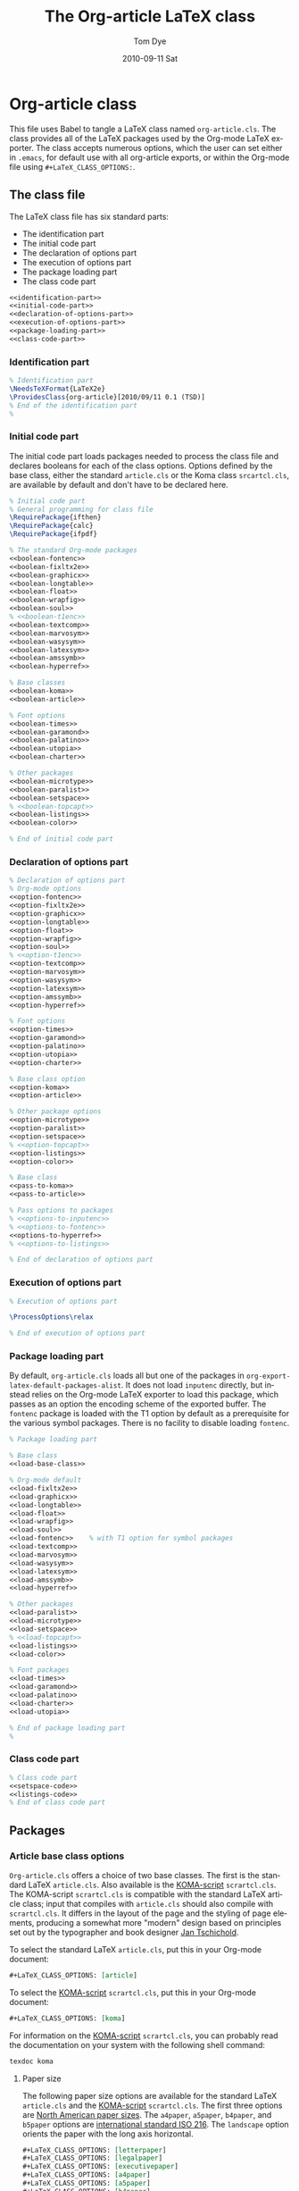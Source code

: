#+TITLE:     The Org-article LaTeX class
#+AUTHOR:    Tom Dye
#+EMAIL:     tsd at tsdye dot com
#+DATE:      2010-09-11 Sat
#+DESCRIPTION: 
#+KEYWORDS: 
#+LANGUAGE:  en
#+OPTIONS:   H:3 num:t toc:t \n:nil @:t ::t |:t ^:nil -:t f:t *:t <:t
#+OPTIONS:   TeX:t LaTeX:t skip:nil d:nil todo:t pri:nil tags:not-in-toc
#+INFOJS_OPT: view:nil toc:nil ltoc:t mouse:underline buttons:0 path:http://orgmode.org/org-info.js
#+EXPORT_SELECT_TAGS: export
#+EXPORT_EXCLUDE_TAGS: noexport
#+LINK_UP:   
#+LINK_HOME: 
#+XSLT: 
#+BABEL: :exports code
#+LaTeX_CLASS: org-article-subsubsection
#+LaTeX_CLASS_OPTIONS: [koma,a5paper,landscape,utopia,10pt,listings,color,microtype,paralist]

* Org-article class
  :PROPERTIES:
  :VISIBILITY: children
  :END:
This file uses Babel to tangle a LaTeX class named =org-article.cls=.
The class provides all of the LaTeX packages used by the Org-mode
LaTeX exporter.  The class accepts numerous options, which the user
can set either in =.emacs=, for default use with all org-article
exports, or within the Org-mode file using =#+LaTeX_CLASS_OPTIONS:=.

** The class file
   :PROPERTIES:
   :VISIBILITY: folded
   :END:
The LaTeX class file has six standard parts:

   - The identification part
   - The initial code part
   - The declaration of options part
   - The execution of options part
   - The package loading part
   - The class code part

#+source: org-article
#+begin_src latex :tangle org-article.cls :noweb yes :exports code
  <<identification-part>>
  <<initial-code-part>>
  <<declaration-of-options-part>>
  <<execution-of-options-part>>
  <<package-loading-part>>
  <<class-code-part>>
#+end_src

*** Identification part

#+source: identification-part
#+begin_src latex :exports code
  % Identification part
  \NeedsTeXFormat{LaTeX2e}
  \ProvidesClass{org-article}[2010/09/11 0.1 (TSD)]
  % End of the identification part
  %
#+end_src

*** Initial code part
The initial code part loads packages needed to process the class file
and declares booleans for each of the class options.  Options defined
by the base class, either the standard =article.cls= or the Koma class
=srcartcl.cls=, are available by default and don't have to be declared
here.

#+source: initial-code-part
#+begin_src latex :noweb yes :exports code
  % Initial code part
  % General programming for class file
  \RequirePackage{ifthen}
  \RequirePackage{calc}
  \RequirePackage{ifpdf}
  
  % The standard Org-mode packages
  <<boolean-fontenc>>
  <<boolean-fixltx2e>>
  <<boolean-graphicx>>
  <<boolean-longtable>>
  <<boolean-float>>
  <<boolean-wrapfig>>
  <<boolean-soul>>
  % <<boolean-t1enc>>
  <<boolean-textcomp>>
  <<boolean-marvosym>>
  <<boolean-wasysym>>
  <<boolean-latexsym>>
  <<boolean-amssymb>>
  <<boolean-hyperref>>
  
  % Base classes
  <<boolean-koma>>
  <<boolean-article>>  

  % Font options
  <<boolean-times>>
  <<boolean-garamond>>
  <<boolean-palatino>>
  <<boolean-utopia>>
  <<boolean-charter>>
  
  % Other packages
  <<boolean-microtype>>
  <<boolean-paralist>>
  <<boolean-setspace>>
  % <<boolean-topcapt>>
  <<boolean-listings>>
  <<boolean-color>>
  
  % End of initial code part
#+end_src

*** Declaration of options part
#+source: declaration-of-options-part
#+begin_src latex :noweb yes :exports code
  % Declaration of options part
  % Org-mode options
  <<option-fontenc>>
  <<option-fixltx2e>>
  <<option-graphicx>>
  <<option-longtable>>
  <<option-float>>
  <<option-wrapfig>>
  <<option-soul>>
  % <<option-t1enc>>
  <<option-textcomp>>
  <<option-marvosym>>
  <<option-wasysym>>
  <<option-latexsym>>
  <<option-amssymb>>
  <<option-hyperref>>
  
  % Font options
  <<option-times>>
  <<option-garamond>>
  <<option-palatino>>
  <<option-utopia>>
  <<option-charter>>
  
  % Base class option
  <<option-koma>>
  <<option-article>>
  
  % Other package options
  <<option-microtype>>
  <<option-paralist>>
  <<option-setspace>>
  % <<option-topcapt>>
  <<option-listings>>  
  <<option-color>>
  
  % Base class
  <<pass-to-koma>>
  <<pass-to-article>>  

  % Pass options to packages
  % <<options-to-inputenc>>
  % <<options-to-fontenc>>
  <<options-to-hyperref>>
  % <<options-to-listings>>
  
  % End of declaration of options part
#+end_src

*** Execution of options part
#+source: execution-of-options-part
#+begin_src latex :exports code
  % Execution of options part
  
  \ProcessOptions\relax
  
  % End of execution of options part
#+end_src

*** Package loading part
# <<package-loading-part>>

By default, =org-article.cls= loads all but one of the packages in
=org-export-latex-default-packages-alist=.  It does not load
=inputenc= directly, but instead relies on the Org-mode LaTeX exporter
to load this package, which passes as an option the encoding scheme of the
exported buffer.  The =fontenc= package is loaded with the T1 option
by default as a prerequisite for the various symbol packages.  There
is no facility to disable loading =fontenc=.

#+source: package-loading-part
#+begin_src latex :noweb yes :exports code
  % Package loading part
  
  % Base class
  <<load-base-class>>
  
  % Org-mode default
  <<load-fixltx2e>>    
  <<load-graphicx>>   
  <<load-longtable>>    
  <<load-float>>  
  <<load-wrapfig>>  
  <<load-soul>>  
  <<load-fontenc>>    % with T1 option for symbol packages
  <<load-textcomp>>  
  <<load-marvosym>>  
  <<load-wasysym>>  
  <<load-latexsym>>  
  <<load-amssymb>>  
  <<load-hyperref>>  
  
  % Other packages
  <<load-paralist>>  
  <<load-microtype>>
  <<load-setspace>>
  % <<load-topcapt>>
  <<load-listings>>
  <<load-color>>
   
  % Font packages 
  <<load-times>>
  <<load-garamond>>
  <<load-palatino>>  
  <<load-charter>>  
  <<load-utopia>>  
  
  % End of package loading part
  %
#+end_src

*** Class code part
# <<class-code-part>>

#+source: class-code-part
#+begin_src latex :exports code :noweb yes
  % Class code part
  <<setspace-code>>
  <<listings-code>>
  % End of class code part  
#+end_src

** Packages
   :PROPERTIES:
   :VISIBILITY: folded
   :END:

*** Article base class options

=Org-article.cls= offers a choice of two base classes.  The first is the
standard LaTeX =article.cls=.  Also available is the [[http://www.ctan.org/tex-archive/macros/latex/contrib/koma-script/][KOMA-script]] 
=scrartcl.cls=.  The KOMA-script =scrartcl.cls= is compatible with the
standard LaTeX article class; input that compiles with =article.cls=
should also compile with =scrartcl.cls=.  It differs in the layout of
the page and the styling of page elements, producing a somewhat more
"modern" design based on principles set out by the typographer and
book designer [[http://en.wikipedia.org/wiki/Jan_Tschichold][Jan Tschichold]].  

To select the standard LaTeX =article.cls=, put this in your Org-mode
document:

#+source: org-buffer-article
#+begin_src org :exports code
  #+LaTeX_CLASS_OPTIONS: [article]
#+end_src

To select the [[http://www.ctan.org/tex-archive/macros/latex/contrib/koma-script/][KOMA-script]] =scrartcl.cls=, put this in your Org-mode document:

#+source: org-buffer-koma
#+begin_src org :exports code
  #+LaTeX_CLASS_OPTIONS: [koma]
#+end_src
 

For information on the [[http://www.ctan.org/tex-archive/macros/latex/contrib/koma-script/][KOMA-script]] =scrartcl.cls=, you can probably read the
documentation on your system with the following shell command:

#+source: read-koma
#+begin_src sh
  texdoc koma
#+end_src

#+source: boolean-koma
#+begin_src latex :exports none
  \newboolean{koma}
#+end_src

#+source: boolean-article
#+begin_src latex :exports none
  \newboolean{article}
#+end_src

#+source: option-koma
#+begin_src latex :exports none
  \DeclareOption{koma}{\setboolean{koma}{true}}
#+end_src

#+source: option-article
#+begin_src latex :exports none
  \DeclareOption{article}{\setboolean{article}{true}}
#+end_src

#+source: pass-to-koma
#+begin_src latex :exports none
  \DeclareOption*{\PassOptionsToClass{\CurrentOption}{scrartcl}}
#+end_src

#+source: pass-to-article
#+begin_src latex :exports none
  \DeclareOption*{\PassOptionsToClass{\CurrentOption}{article}}
#+end_src

#+source: load-base-class
#+begin_src latex :exports none
  \ifthenelse{\boolean{koma}}
  {%
    \LoadClass{scrartcl}%
  }%
  {%
  \LoadClass{article}%
  }  
#+end_src

**** Paper size

The following paper size options are available for the standard LaTeX
=article.cls= and the [[http://www.ctan.org/tex-archive/macros/latex/contrib/koma-script/][KOMA-script]] =scrartcl.cls=.  The first three
options are [[http://en.wikipedia.org/wiki/Paper_size#North_American_paper_sizes][North American paper sizes]].  The =a4paper=, =a5paper=, =b4paper=,
and =b5paper= options are [[http://en.wikipedia.org/wiki/Paper_size#The_international_standard:_ISO_216][international standard ISO 216]].  The
=landscape= option orients the paper with the long axis horizontal. 

#+source: paper-sizes
#+begin_src org :exports code
  #+LaTeX_CLASS_OPTIONS: [letterpaper]
  #+LaTeX_CLASS_OPTIONS: [legalpaper]
  #+LaTeX_CLASS_OPTIONS: [executivepaper]
  #+LaTeX_CLASS_OPTIONS: [a4paper]
  #+LaTeX_CLASS_OPTIONS: [a5paper]
  #+LaTeX_CLASS_OPTIONS: [b4paper]
  #+LaTeX_CLASS_OPTIONS: [b5paper]
  #+LaTeX_CLASS_OPTIONS: [landscape]
#+end_src

The [[http://www.ctan.org/tex-archive/macros/latex/contrib/koma-script/][KOMA-script]] =scrartcl.cls= has options for a fuller range of the
[[http://en.wikipedia.org/wiki/Paper_size#The_international_standard:_ISO_216][international standard ISO 216]] paper sizes, in addition to the
=a4paper=, =a5paper=, =b4paper=, and =b5paper= sizes offered by the
standard LaTeX =article.cls=.  In the example below, X is
replaced by an integer [0, 1, ... 10].
 
#+source: koma-paper-sizes
#+begin_src org :exports code
  #+LaTeX_CLASS_OPTIONS: [aXpaper]
  #+LaTeX_CLASS_OPTIONS: [bXpaper]
  #+LaTeX_CLASS_OPTIONS: [cXpaper]
  #+LaTeX_CLASS_OPTIONS: [dXpaper]  
#+end_src

**** Font size

There are three base font size options available for the standard
LaTeX =article.cls= and the [[http://www.ctan.org/tex-archive/macros/latex/contrib/koma-script/][KOMA-script]] =scrartcl.cls=.  This option
sets the size of the main text in the body of the document.  Other
fonts used in the document design, such as headers, footers, heads,
sub-heads, etc., will be scaled accordingly.

#+source: font-sizes
#+begin_src org :exports code
  ,#+LaTeX_CLASS_OPTIONS: [10pt]
  ,#+LaTeX_CLASS_OPTIONS: [11pt]
  ,#+LaTeX_CLASS_OPTIONS: [12pt]
#+end_src

**** Equations

The standard LaTeX =article.cls= and the [[http://www.ctan.org/tex-archive/macros/latex/contrib/koma-script/][KOMA-script]] =scrartcl.cls=
both recognize two options that control formatting of equations.  The
option =leqno= will number equations on the left, rather than the
right, which is the default.  The option =fleqn= displays equations
flush left, rather than centered, which is the default

#+source: equations
#+begin_src org :exports code
  ,#+LaTeX_CLASS_OPTIONS: [leqno]
  ,#+LaTeX_CLASS_OPTIONS: [fleqn]
#+end_src

**** Table captions

The standard LaTeX =article.cls= formats captions to appear below the
captioned item.  However, many document styles require table captions
above the table.  Users of =article.cls= typically use a package,
[[http://tug.ctan.org/cgi-bin/ctanPackageInformation.py?id%3Dtopcapt][=topcapt.sty=]], and place the command =\topcaption{}= above the
captioned item.  With the Org-mode LaTeX exporter, this requires
changes to the exported LaTeX code.  The [[http://www.ctan.org/tex-archive/macros/latex/contrib/koma-script/][KOMA-script]] =scrartcl.cls=
provides an option that gets rid of the need for =topcapt.sty=, but
the code produced by the LaTeX exporter must still be changed to
place the caption above the table within the =table= environment:

#+source: koma-caption
#+begin_src org :exports code
  ,#+LaTeX_CLASS_OPTIONS: [captions=tableheading]
#+end_src

*** Org-mode default packages

**** Inputenc                                                      :noexport:

The input encoding of the document is specified by the =inputenc= package.  It
takes one of the following options:

#+source: inputenc-options
#+begin_src org :exports code
  ,#+LaTeX_CLASS_OPTIONS: [ascii]
  ,#+LaTeX_CLASS_OPTIONS: [latin1] 
  ,#+LaTeX_CLASS_OPTIONS: [latin2]
  ,#+LaTeX_CLASS_OPTIONS: [latin3] 
  ,#+LaTeX_CLASS_OPTIONS: [latin4] 
  ,#+LaTeX_CLASS_OPTIONS: [latin5]
  ,#+LaTeX_CLASS_OPTIONS: [latin9] 
  ,#+LaTeX_CLASS_OPTIONS: [latin10]
  ,#+LaTeX_CLASS_OPTIONS: [decmulti]
  ,#+LaTeX_CLASS_OPTIONS: [cp850]
  ,#+LaTeX_CLASS_OPTIONS: [cp852]
  ,#+LaTeX_CLASS_OPTIONS: [cp858]
  ,#+LaTeX_CLASS_OPTIONS: [cp437]
  ,#+LaTeX_CLASS_OPTIONS: [cp437de]
  ,#+LaTeX_CLASS_OPTIONS: [cp865]
  ,#+LaTeX_CLASS_OPTIONS: [applemac]
  ,#+LaTeX_CLASS_OPTIONS: [macce] 
  ,#+LaTeX_CLASS_OPTIONS: [next]
  ,#+LaTeX_CLASS_OPTIONS: [cp1250]
  ,#+LaTeX_CLASS_OPTIONS: [cp1252]
  ,#+LaTeX_CLASS_OPTIONS: [cp1257]
  ,#+LaTeX_CLASS_OPTIONS: [ansinew]
  ,#+LaTeX_CLASS_OPTIONS: [utf8]
#+end_src

The package documentation describes each of these options.  You can
probably read the documentation for =inputenc= with the following shell
command:
#+source: read-inputenc
#+begin_src sh :exports code
  texdoc inputenc
#+end_src

This is a standard Org-mode package that is loaded by default.  An
option is provided to not load it.

#+source: org-buffer-inputenc
#+begin_src org :exports code
  #+LaTeX_CLASS_OPTIONS: [noinputenc]
#+end_src
 

#+source: boolean-inputenc
#+begin_src latex :exports none
  \newboolean{noinputenc}  
#+end_src

#+source: option-inputenc
#+begin_src latex :exports none
  \DeclareOption{noinputenc}{\setboolean{noinputenc}{true}}  
#+end_src

#+source: load-inputenc
#+begin_src latex :exports none
  \ifthenelse{\boolean{noinputenc}}
  {}
  {\RequirePackage{inputenc}}
#+end_src

#+source: options-to-inputenc
#+begin_src latex :exports none
  \DeclareOption*{%
    \PassOptionsToPackage{\CurrentOption}{inputenc}
  }
#+end_src

**** Inputenc
The input encoding of the document is specified by the =inputenc=
package.  Org-mode provides a nifty method for sending options to this
package, so it is not loaded directly by =org-article.cls=.  See
[[export-setup][Org-mode LaTeX export setup]].

**** Fontenc

The =fontenc= package specifies the encoding to use with a font.  The
history of font encodings in LaTeX is a long one; suffice it to say
that the most common option is =T1=, also known as the Cork encoding
because it was formulated at a EuroTeX conference in Ireland's County
Cork.  The =fontenc= package pretends that it was never loaded so that
it can be called several times with different options to load fonts
that have various encodings.

You can probably read the documentation for =fontenc= on your system
with the following shell command:

#+source: read-fontenc
#+begin_src sh :exports code
  texdoc fontenc
#+end_src

This is a standard Org-mode package that is loaded by default.  An
option is provided to not load it.

#+source: org-buffer-fontenc
#+begin_src org :exports code
  #+LaTeX_CLASS_OPTIONS: [nofontenc]
#+end_src
 
Note that several of the font packages load =fontenc= themselves.
These include [[garamond-font][Garamond]], [[palatino-font][Palatino]], [[charter-font][Charter]], and [[utopia-font][Utopia]].

#+source: boolean-fontenc
#+begin_src latex :exports none
\newboolean{nofontenc}  
#+end_src

#+source: option-fontenc
#+begin_src latex :exports none
  \DeclareOption{nofontenc}{\setboolean{nofontenc}{true}}
#+end_src

#+source: load-fontenc
#+begin_src latex :exports none
  \ifthenelse{\boolean{nofontenc}}
  {}
  {\RequirePackage[T1]{fontenc}}
#+end_src

#+source: options-to-fontenc
#+begin_src latex :exports none
  \DeclareOption*{%
    \PassOptionsToPackage{\CurrentOption}{fontenc}
  }
#+end_src

**** Fixltx2e
The =fixltx2e= package applies fixes to LaTeX2e that would break older
documents, so have not been applied to the LaTeX2e kernel.  The
package doesn't take any options.

You can probably read about =fixltx2e= on your system by issuing the
following shell command:

#+source: read-fixltx2e
#+begin_src sh
  texdoc fixltx2e
#+end_src
 

This is a standard Org-mode package that is loaded by default.  An
option is provided to not load it.

#+source: org-buffer-fixltx2e
#+begin_src org :exports code
  #+LaTeX_CLASS_OPTIONS: [nofixltx2e]
#+end_src
 

#+source: boolean-fixltx2e
#+begin_src latex :exports none
  \newboolean{nofixltx2e}
#+end_src

#+source: option-fixltx2e
#+begin_src latex :exports none
  \DeclareOption{nofixltx2e}{\setboolean{nofixltx2e}{true}}
#+end_src

#+source: load-fixltx2e
#+begin_src latex :exports none
  \ifthenelse{\boolean{nofixltx2e}}
  {}
  {\RequirePackage{fixltx2e}}
#+end_src

**** Graphicx
The =graphicx= package is typically configured with *.def files
because the facilities it specifies are provided by a graphics driver,
rather than by LaTeX.  For this reason, it is typically loaded without
options. 

You should be able to read about =graphicx=, along with its companion
packages =color= and =graphics= by issuing the following shell
command:

#+source: read-graphicx
#+begin_src sh :exports code
  texdoc graphicx
#+end_src


This is a standard Org-mode package that is loaded by default.  An
option is provided to not load it.

#+source: org-buffer-graphicx
#+begin_src org :exports code
  #+LaTeX_CLASS_OPTIONS: [nographicx]
#+end_src
 

#+source: boolean-graphicx
#+begin_src latex :exports none
  \newboolean{nographicx}
#+end_src

#+source: option-graphicx
#+begin_src latex :exports none
  \DeclareOption{nographicx}{\setboolean{nographicx}{true}}
#+end_src

#+source: load-graphicx
#+begin_src latex :exports none
  \ifthenelse{\boolean{nographicx}}
  {}
  {\RequirePackage{graphicx}}
#+end_src

**** Longtable
The =longtable= package defines a new LaTeX environment that can be
used in place of the =tabular= environment and can be broken by the
TeX page-breaking algorithm.  It is used, as the name implies, by long
tables that typically won't fit onto a single page.  The package is
loaded without option.

You should be able to read the =longtable= documentation on your
system by issuing the following shell command:

#+source: read-longtable
#+begin_src sh :exports code
  texdoc longtable
#+end_src


This is a standard Org-mode package that is loaded by default.  An
option is provided to not load it.

#+source: org-buffer-longtable
#+begin_src org :exports code
  #+LaTeX_CLASS_OPTIONS: [nolongtable]
#+end_src
 

#+source: boolean-longtable
#+begin_src latex :exports none
  \newboolean{nolongtable}
#+end_src

#+source: option-longtable
#+begin_src latex :exports none
  \DeclareOption{nolongtable}{\setboolean{nolongtable}{true}}
#+end_src

#+source: load-longtable
#+begin_src latex :exports none
  \ifthenelse{\boolean{nolongtable}}
  {}
  {\RequirePackage{longtable}}
#+end_src

**** Float
Tables and figures in LaTeX are treated as floating objects.
Internally, they are treated as a single (large) glyph, which makes
them difficult to place on a page of otherwise small glyphs.
Consequently, they are allowed to "float" until a suitable location is
found.  The =float= package provides facilities to define new floating
environments, to restyle the existing float environments, and
additionally defines a placement parameter, =[H]=, that keeps a float
from floating.  The package is loaded without options.

You can probably read about the =float= package on your system by
issuing the following shell command:

#+source: read-float
#+begin_src latex
  texdoc float
#+end_src


This is a standard Org-mode package that is loaded by default.  An
option is provided to not load it.

#+source: org-buffer-float
#+begin_src org :exports code
  #+LaTeX_CLASS_OPTIONS: [nofloat]
#+end_src
 

#+source: boolean-float
#+begin_src latex :exports none
  \newboolean{nofloat}
#+end_src

#+source: option-float
#+begin_src latex :exports none
  \DeclareOption{nofloat}{\setboolean{nofloat}{true}}
#+end_src

#+source: load-float
#+begin_src latex :exports none
  \ifthenelse{\boolean{nofloat}}
  {}
  {\RequirePackage{float}}
#+end_src

**** Wrapfig
The =wrapfig= package defines two new environments to set a narrow
float at the edge of the text and wrap the text around it.  Because
"floats" in these new environments do not float it is sometimes the
case that they appear out of order, e.g. =Figure n= appears before
=Figure n-1=.  Caveat emptor.

The package is loaded without options.

The documentation for this package is included at the end of the package source.
You should be able to read it on your system by issuing the following
shell command:

#+source: read-wrapfig
#+begin_src sh :exports code
  texdoc wrapfig
#+end_src

This is a standard Org-mode package that is loaded by default.  An
option is provided to not load it.

#+source: org-buffer-wrapfig
#+begin_src org :exports code
  #+LaTeX_CLASS_OPTIONS: [nowrapfig]
#+end_src
 

#+source: boolean-wrapfig
#+begin_src latex :exports none
  \newboolean{nowrapfig}
#+end_src

#+source: option-wrapfig
#+begin_src latex :exports none
  \DeclareOption{nowrapfig}{\setboolean{nowrapfig}{true}}
#+end_src

#+source: load-wrapfig
#+begin_src latex :exports none
  \ifthenelse{\boolean{nowrapfig}}
  {}
  {\RequirePackage{wrapfig}}
#+end_src

**** Soul
The =soul= package is used primarily for underlining text.  It is
loaded without options.

You can probably read the =soul= documentation on your system by
issuing the following shell command:

#+source: read-soul
#+begin_src sh :exports code
  texdoc soul
#+end_src

This is a standard Org-mode package that is loaded by default.  An
option is provided to not load it.

#+source: org-buffer-soul
#+begin_src org :exports code
  #+LaTeX_CLASS_OPTIONS: [nosoul]
#+end_src
 

#+source: boolean-soul
#+begin_src latex :exports none
  \newboolean{nosoul}
#+end_src

#+source: option-soul
#+begin_src latex :exports none
  \DeclareOption{nosoul}{\setboolean{nosoul}{true}}
#+end_src

#+source: load-soul
#+begin_src latex :exports none
  \ifthenelse{\boolean{nosoul}}
  {}
  {\RequirePackage{soul}}
#+end_src

**** T1enc                                                         :noexport:
This is a standard Org-mode package that is loaded by default.  An
option is provided to not load it.

#+source: org-buffer-t1enc
#+begin_src org :exports code
  #+LaTeX_CLASS_OPTIONS: [not1enc]
#+end_src
 

#+source: boolean-t1enc
#+begin_src latex :exports none
 \newboolean{not1enc} 
#+end_src

#+source: option-t1enc
#+begin_src latex :exports none
  \DeclareOption{not1enc}{\setboolean{not1enc}{true}}
#+end_src

#+source: load-t1enc
#+begin_src latex :exports none
  \ifthenelse{\boolean{not1enc}}
  {}
  {\RequirePackage{t1enc}}
#+end_src

**** Textcomp
This package provides support for the Text Companion fonts, which
provide symbols used by =org-entities=, in particular the Euro
currency symbol.  It is loaded without options.

This is a standard Org-mode package that is loaded by default.  An
option is provided to not load it.

#+source: org-buffer-textcomp
#+begin_src org :exports code
  #+LaTeX_CLASS_OPTIONS: [notextcomp]
#+end_src
 

#+source: boolean-textcomp
#+begin_src latex :exports none
  \newboolean{notextcomp}
#+end_src

#+source: option-textcomp
#+begin_src latex :exports none
  \DeclareOption{notextcomp}{\setboolean{notextcomp}{true}}
#+end_src

#+source: load-textcomp
#+begin_src latex :exports none
  \ifthenelse{\boolean{notextcomp}}
  {}
  {\RequirePackage{textcomp}}
#+end_src

**** MarVoSym
The =marvosym= package provides support for Martin Vogel's Symbol
font, some glyphs from which are required by =org-entities=.  The
package is loaded without options.

You can probably read about the =marvosym= package by issuing the
following command in the shell:

#+source: read-marvosym
#+begin_src sh :exports code
  texdoc marvosym
#+end_src

This is a standard Org-mode package that is loaded by default.  An
option is provided to not load it.

#+source: org-buffer-marvosym
#+begin_src org :exports code
  #+LaTeX_CLASS_OPTIONS: [nomarvosym]
#+end_src
 

#+source: boolean-marvosym
#+begin_src latex :exports none
  \newboolean{nomarvosym}
#+end_src

#+source: option-marvosym
#+begin_src latex :exports none
  \DeclareOption{nomarvosym}{\setboolean{nomarvosym}{true}}
#+end_src

#+source: load-marvosym
#+begin_src latex :exports none
  \ifthenelse{\boolean{nomarvosym}}
  {}
  {\RequirePackage{marvosym}}
#+end_src

**** Wasysym
The =wasysym= package makes available some symbol glyphs from the
=wasy= fonts.  It is needed to support some of the glyphs in
=org-entities=.  When it is loaded without options, this package clashes
with the American Mathematical Society's =amsmath= package.  Using
the =nointegrals= option resolves this clash:

#+source: wasysym-options
#+begin_src org :exports code
  ,#+LaTeX_CLASS_OPTIONS: [integrals]
  ,#+LaTeX_CLASS_OPTIONS: [nointegrals]  
#+end_src

You can probably read the wasysym documentation on your system by
issuing the following shell command:

#+source: read-wasysym
#+begin_src sh :exports code
  texdoc wasysym
#+end_src

This is a standard Org-mode package that is loaded by default.  An
option is provided to not load it.

#+source: org-buffer-wasysym
#+begin_src org :exports code
  #+LaTeX_CLASS_OPTIONS: [nowasysym]
#+end_src
 
#+source: boolean-wasysym
#+begin_src latex :exports none
  \newboolean{nowasysym}
#+end_src

#+source: option-wasysym
#+begin_src latex :exports none
  \DeclareOption{nowasysym}{\setboolean{nowasysym}{true}}
#+end_src

#+source: load-wasysym
#+begin_src latex :exports none
  \ifthenelse{\boolean{nowasysym}}
  {}
  {\RequirePackage[nointegrals]{wasysym}}
#+end_src

**** Latexsym
The =latexsym= package provides a few glyphs, one or more of which
might be required by =org-entities=.  According to the documentation,
=latexsym= isn't needed if the =amssymb= package is loaded.

You can probably read about the =latexsym= package on your system by issuing the
following shell command:

#+source: read-latexsym
#+begin_src sh :exports code
  texdoc latexsym
#+end_src

This is a standard Org-mode package that is loaded by default.  An
option is provided to not load it.

#+source: org-buffer-latexsym
#+begin_src org :exports code
  #+LaTeX_CLASS_OPTIONS: [nolatexsym]
#+end_src
 

#+source: boolean-latexsym
#+begin_src latex :exports none
  \newboolean{nolatexsym}
#+end_src

#+source: option-latexsym
#+begin_src latex :exports none
  \DeclareOption{nolatexsym}{\setboolean{nolatexsym}{true}}
#+end_src

#+source: load-latexsym
#+begin_src latex :exports none
  \ifthenelse{\boolean{nolatexsym}}
  {}
  {\RequirePackage{latexsym}}
#+end_src

**** Amssymb
This package provides all the symbols defined in the American
Mathematical Society's [[http://www.ams.org/publications/authors/tex/amsfonts][symbol fonts]] =msam= and =msbm=.  They are
required to support =org-entities=.  The package is
loaded without options.

You can probably read the =amssymb= package documentation by issuing
the following shell command:

#+source: read-amssymb
#+begin_src sh :exports code
  texdoc amssymb
#+end_src

This is a standard Org-mode package that is loaded by default.  An
option is provided to not load it.

#+source: org-buffer-amssymb
#+begin_src org :exports code
  #+LaTeX_CLASS_OPTIONS: [noamssymb]
#+end_src
 

#+source: boolean-amssymb
#+begin_src latex :exports none
  \newboolean{noamssymb}
#+end_src

#+source: option-amssymb
#+begin_src latex :exports none
  \DeclareOption{noamssymb}{\setboolean{noamssymb}{true}}
#+end_src

#+source: load-amssymb
#+begin_src latex :exports none
  \ifthenelse{\boolean{noamssymb}}
  {}
  {\RequirePackage{amssymb}}
#+end_src

**** Hyperref
The =hyperref= package turns LaTeX cross-referencing commands into
hyperlinks, including the table of contents, bibliography, etc.  It is
typically configured on a site-wide basis with options kept in a file,
=hyperref.cfg=.  The LaTeX document loads the package without
specifying any options.  The =hyperref= package redefines many LaTeX
commands, so it needs to be loaded at, or near the end of, the [[package-loading-part][package
loading part]]. 

The =hyperref= package accepts numerous options, which can be given as
=key = value= pairs.  Boolean options default to =true= when passed
without a value.  Options are passed in the usual way, e.g.:

#+source: hyperref-options
#+begin_src org :exports code
  ,#+LaTeX_CLASS_OPTIONS: [anchorcolor, backref, baseurl, bookmarks,
  bookmarksnumbered, bookmarksopen, bookmarksopenlevel, bookmarkstype,
  breaklinks, CJKbookmarks, citebordercolor, citecolor, colorlinks,
  draft, dvipdfm, dvipdfmx, dvips, dvipsone, dviwindo, encap,
  extension, filebordercolor, filecolor, final, frenchlinks,
  hyperfigures, hyperfootnotes, hyperindex, hypertex, hypertexnames,
  implicit, latex2html, legalpaper, letterpaper, linkbordercolor,
  linkcolor, linktocpage, menubordercolor, menucolor, nativepdf,
  naturalnames, nesting, pageanchor, pagebackref, pdfauthor,
  pdfborder, pdfcenterwindow, pdfcreator, pdfdirection,
  pdfdisplaydoctitle, pdfduplex, pdffitwindow, pdfhighlight, pdfinfo,
  pdfkeywords, pdflang, pdfmark, pdfmenubar, pdfnewwindow,
  pdfnonfullscreenpagemode, pdfnumcopies, pdfpagelayout, pdfpagemode,
  pdfpagelabels, pdfpagescrop, pdfpagetransition,
  pdfpicktraybypdfsize, pdfprintarea, pdfprintclip, pdfprintpagerange,
  pdfprintscaling, pdfproducer, pdfstartpage, pdfstartview,
  pdfsubject, pdftex, pdftitle, pdftoolbar, pdftrapped, pdfview,
  pdfviewarea, pdfviewclip, pdfwindowui, plainpages, ps2pdf,
  raiselinks, runbordercolor, runcolor, setpagesize, tex4ht, textures,
  unicode, urlbordercolor, urlcolor, verbose, vtex, xetex]
#+end_src


You can probably read the =hyperref= documentation by issuing the
following shell command:

#+source: read-hyperref
#+begin_src sh :exports code
  texdoc hyperref
#+end_src


This is a standard Org-mode package that is loaded by default.  An
option is provided to not load it.

#+source: org-buffer-hyperref
#+begin_src org :exports code
  #+LaTeX_CLASS_OPTIONS: [nohyperref]
#+end_src
 

#+source: boolean-hyperref
#+begin_src latex :exports none
  \newboolean{nohyperref}
#+end_src

#+source: option-hyperref
#+begin_src latex :exports none
  \DeclareOption{nohyperref}{\setboolean{nohyperref}{true}}
#+end_src

#+source: load-hyperref
#+begin_src latex :exports none
  \ifthenelse{\boolean{nohyperref}}
  {}
  {\RequirePackage{hyperref}}
#+end_src

Options do not include =debug=.

#+source: options-to-hyperref
#+begin_src latex :exports none
\DeclareOption{anchorcolor}{%
   \PassOptionsToPackage{anchorcolor}{hyperref}}
\DeclareOption{backref}{%
   \PassOptionsToPackage{backref}{hyperref}}
\DeclareOption{baseurl}{%
   \PassOptionsToPackage{baseurl}{hyperref}}
\DeclareOption{bookmarks}{%
   \PassOptionsToPackage{bookmarks}{hyperref}}
\DeclareOption{bookmarksnumbered}{%
   \PassOptionsToPackage{bookmarksnumbered}{hyperref}}
\DeclareOption{bookmarksopen}{%
   \PassOptionsToPackage{bookmarksopen}{hyperref}}
\DeclareOption{bookmarksopenlevel}{%
   \PassOptionsToPackage{bookmarksopenlevel}{hyperref}}
\DeclareOption{bookmarkstype}{%
   \PassOptionsToPackage{bookmarkstype}{hyperref}}
\DeclareOption{breaklinks}{%
   \PassOptionsToPackage{breaklinks}{hyperref}}
\DeclareOption{CJKbookmarks}{%
   \PassOptionsToPackage{CJKbookmarks}{hyperref}}
\DeclareOption{citebordercolor}{%
   \PassOptionsToPackage{citebordercolor}{hyperref}}
\DeclareOption{citecolor}{%
   \PassOptionsToPackage{citecolor}{hyperref}}
\DeclareOption{colorlinks}{%
   \PassOptionsToPackage{colorlinks}{hyperref}}
\DeclareOption{draft}{%
   \PassOptionsToPackage{draft}{hyperref}}
\DeclareOption{dvipdfm}{%
   \PassOptionsToPackage{dvipdfm}{hyperref}}
\DeclareOption{dvipdfmx}{%
   \PassOptionsToPackage{dvipdfmx}{hyperref}}
\DeclareOption{dvips}{%
   \PassOptionsToPackage{dvips}{hyperref}}
\DeclareOption{dvipsone}{%
   \PassOptionsToPackage{dvipsone}{hyperref}}
\DeclareOption{dviwindo}{%
   \PassOptionsToPackage{dviwindo}{hyperref}}
\DeclareOption{encap}{%
   \PassOptionsToPackage{encap}{hyperref}}
\DeclareOption{extension}{%
   \PassOptionsToPackage{extension}{hyperref}}
\DeclareOption{filebordercolor}{%
   \PassOptionsToPackage{filebordercolor}{hyperref}}
\DeclareOption{filecolor}{%
   \PassOptionsToPackage{filecolor}{hyperref}}
\DeclareOption{final}{%
   \PassOptionsToPackage{final}{hyperref}}
\DeclareOption{frenchlinks}{%
   \PassOptionsToPackage{frenchlinks}{hyperref}}
\DeclareOption{hyperfigures}{%
   \PassOptionsToPackage{hyperfigures}{hyperref}}
\DeclareOption{hyperfootnotes}{%
   \PassOptionsToPackage{hyperfootnotes}{hyperref}}
\DeclareOption{hyperindex}{%
   \PassOptionsToPackage{hyperindex}{hyperref}}
\DeclareOption{hypertex}{%
   \PassOptionsToPackage{hypertex}{hyperref}}
\DeclareOption{hypertexnames}{%
   \PassOptionsToPackage{hypertexnames}{hyperref}}
\DeclareOption{implicit}{%
   \PassOptionsToPackage{implicit}{hyperref}}
\DeclareOption{latex2html}{%
   \PassOptionsToPackage{latex2html}{hyperref}}
\DeclareOption{legalpaper}{%
   \PassOptionsToPackage{legalpaper}{hyperref}}
\DeclareOption{letterpaper}{%
   \PassOptionsToPackage{letterpaper}{hyperref}}
\DeclareOption{linkbordercolor}{%
   \PassOptionsToPackage{linkbordercolor}{hyperref}}
\DeclareOption{linkcolor}{%
   \PassOptionsToPackage{linkcolor}{hyperref}}
\DeclareOption{linktocpage}{%
   \PassOptionsToPackage{linktocpage}{hyperref}}
\DeclareOption{menubordercolor}{%
   \PassOptionsToPackage{menubordercolor}{hyperref}}
\DeclareOption{menucolor}{%
   \PassOptionsToPackage{menucolor}{hyperref}}
\DeclareOption{nativepdf}{%
   \PassOptionsToPackage{nativepdf}{hyperref}}
\DeclareOption{naturalnames}{%
   \PassOptionsToPackage{naturalnames}{hyperref}}
\DeclareOption{nesting}{%
   \PassOptionsToPackage{nesting}{hyperref}}
\DeclareOption{pageanchor}{%
   \PassOptionsToPackage{pageanchor}{hyperref}}
\DeclareOption{pagebackref}{%
   \PassOptionsToPackage{pagebackref}{hyperref}}
\DeclareOption{pdfauthor}{%
   \PassOptionsToPackage{pdfauthor}{hyperref}}
\DeclareOption{pdfborder}{%
   \PassOptionsToPackage{pdfborder}{hyperref}}
\DeclareOption{pdfcenterwindow}{%
   \PassOptionsToPackage{pdfcenterwindow}{hyperref}}
\DeclareOption{pdfcreator}{%
   \PassOptionsToPackage{pdfcreator}{hyperref}}
\DeclareOption{pdfdirection}{%
   \PassOptionsToPackage{pdfdirection}{hyperref}}
\DeclareOption{pdfdisplaydoctitle}{%
   \PassOptionsToPackage{pdfdisplaydoctitle}{hyperref}}
\DeclareOption{pdfduplex}{%
   \PassOptionsToPackage{pdfduplex}{hyperref}}
\DeclareOption{pdffitwindow}{%
   \PassOptionsToPackage{pdffitwindow}{hyperref}}
\DeclareOption{pdfhighlight}{%
   \PassOptionsToPackage{pdfhighlight}{hyperref}}
\DeclareOption{pdfinfo}{%
   \PassOptionsToPackage{pdfinfo}{hyperref}}
\DeclareOption{pdfkeywords}{%
   \PassOptionsToPackage{pdfkeywords}{hyperref}}
\DeclareOption{pdflang}{%
   \PassOptionsToPackage{pdflang}{hyperref}}
\DeclareOption{pdfmark}{%
   \PassOptionsToPackage{pdfmark}{hyperref}}
\DeclareOption{pdfmenubar}{%
   \PassOptionsToPackage{pdfmenubar}{hyperref}}
\DeclareOption{pdfnewwindow}{%
   \PassOptionsToPackage{pdfnewwindow}{hyperref}}
\DeclareOption{pdfnonfullscreenpagemode}{%
   \PassOptionsToPackage{pdfnonfullscreenpagemode}{hyperref}}
\DeclareOption{pdfnumcopies}{%
   \PassOptionsToPackage{pdfnumcopies}{hyperref}}
\DeclareOption{pdfpagelayout}{%
   \PassOptionsToPackage{pdfpagelayout}{hyperref}}
\DeclareOption{pdfpagemode}{%
   \PassOptionsToPackage{pdfpagemode}{hyperref}}
\DeclareOption{pdfpagelabels}{%
   \PassOptionsToPackage{pdfpagelabels}{hyperref}}
\DeclareOption{pdfpagescrop}{%
   \PassOptionsToPackage{pdfpagescrop}{hyperref}}
\DeclareOption{pdfpagetransition}{%
   \PassOptionsToPackage{pdfpagetransition}{hyperref}}
\DeclareOption{pdfpicktraybypdfsize}{%
   \PassOptionsToPackage{pdfpicktraybypdfsize}{hyperref}}
\DeclareOption{pdfprintarea}{%
   \PassOptionsToPackage{pdfprintarea}{hyperref}}
\DeclareOption{pdfprintclip}{%
   \PassOptionsToPackage{pdfprintclip}{hyperref}}
\DeclareOption{pdfprintpagerange}{%
   \PassOptionsToPackage{pdfprintpagerange}{hyperref}}
\DeclareOption{pdfprintscaling}{%
   \PassOptionsToPackage{pdfprintscaling}{hyperref}}
\DeclareOption{pdfproducer}{%
   \PassOptionsToPackage{pdfproducer}{hyperref}}
\DeclareOption{pdfstartpage}{%
   \PassOptionsToPackage{pdfstartview}{hyperref}}
\DeclareOption{pdfsubject}{%
   \PassOptionsToPackage{pdfsubject}{hyperref}}
\DeclareOption{pdftex}{%
   \PassOptionsToPackage{pdftex}{hyperref}}
\DeclareOption{pdftitle}{%
   \PassOptionsToPackage{pdftitle}{hyperref}}
\DeclareOption{pdftoolbar}{%
   \PassOptionsToPackage{pdftoolbar}{hyperref}}
\DeclareOption{pdftrapped}{%
   \PassOptionsToPackage{pdftrapped}{hyperref}}
\DeclareOption{pdfview}{%
   \PassOptionsToPackage{pdfview}{hyperref}}
\DeclareOption{pdfviewarea}{%
   \PassOptionsToPackage{pdfviewarea}{hyperref}}
\DeclareOption{pdfviewclip}{%
   \PassOptionsToPackage{pdfviewclip}{hyperref}}
\DeclareOption{pdfwindowui}{%
   \PassOptionsToPackage{pdfwindowui}{hyperref}}
\DeclareOption{plainpages}{%
   \PassOptionsToPackage{plainpages}{hyperref}}
\DeclareOption{ps2pdf}{%
   \PassOptionsToPackage{ps2pdf}{hyperref}}
\DeclareOption{raiselinks}{%
   \PassOptionsToPackage{raiselinks}{hyperref}}
\DeclareOption{runbordercolor}{%
   \PassOptionsToPackage{runbordercolor}{hyperref}}
\DeclareOption{runcolor}{%
   \PassOptionsToPackage{runcolor}{hyperref}}
\DeclareOption{setpagesize}{%
   \PassOptionsToPackage{setpagesize}{hyperref}}
\DeclareOption{tex4ht}{%
   \PassOptionsToPackage{tex4ht}{hyperref}}
\DeclareOption{textures}{%
   \PassOptionsToPackage{textures}{hyperref}}
\DeclareOption{unicode}{%
   \PassOptionsToPackage{unicode}{hyperref}}
\DeclareOption{urlbordercolor}{%
   \PassOptionsToPackage{urlbordercolor}{hyperref}}
\DeclareOption{urlcolor}{%
   \PassOptionsToPackage{urlcolor}{hyperref}}
\DeclareOption{verbose}{%
   \PassOptionsToPackage{verbose}{hyperref}}
\DeclareOption{vtex}{%
   \PassOptionsToPackage{vtex}{hyperref}}
\DeclareOption{xetex}{%
   \PassOptionsToPackage{xetex}{hyperref}}
#+end_src

*** Font packages
LaTeX documents might need three text fonts, one for the serif
typeface used for text, the sans-serif typeface often used for heads
and sub-heads, and the monospace typewriter typeface typically used to
set code examples and the like.  Each of the following options
specifies all three of the fonts, but takes its name after the serif
font used to set text.

Certain of these fonts appear to conflict with the =amssymb= package
that is one of the Org-mode default packages.  The =noamssymb= option
will keep the =amssymb= package from loading and remove the potential
conflict; of course, this will also make unavailable glyphs for
certain of the =org-entities=.  If you require one of the
=org-entities= in =amssymb= then you should either use the default
fonts by not specifying a font option to =org-article.cls=, or perhaps
configure a font selection that doesn't conflict with =amssymb=.

**** Times
# <<times-font>>

The =times= option uses URW Nimbus Roman, a Times clone, for the serif
font, URW Nimbus Sans, a Helvetica clone, for the sans-serif font,
and URW Nimbus Mono, a Courier clone, for the typewriter font.  This
is a standard set of common typefaces typically used in scientific
publications.  All of the fonts should be included in a typical LaTeX
distribution. 

[[http://en.wikipedia.org/wiki/Times_Roman][Times New Roman]] was designed by [[http://en.wikipedia.org/wiki/Stanley_Morison][Stanley Morison]] for /The Times/ of
London during a redesign of the newspaper prompted, in part, by
Morison's criticism of its typography in 1929.  [[http://en.wikipedia.org/wiki/Helvetica][Helvetica]] was
developed in 1957 by [[http://en.wikipedia.org/wiki/Max_Miedinger][Max Miedinger]].  [[http://en.wikipedia.org/wiki/Courier_(typeface)][Courier]] was designed by Howard
Kettler in 1955 for use in IBM typewriters.

#+source: org-buffer-times
#+begin_src org :exports code
  #+LaTeX_CLASS_OPTIONS: [times]
#+end_src
 

#+source: boolean-times
#+begin_src latex :exports none
  \newboolean{times}
#+end_src

#+source: option-times
#+begin_src latex :exports none
  \DeclareOption{times}{\setboolean{times}{true}}
#+end_src

#+source: load-times
#+begin_src latex :exports none
  \ifthenelse{\boolean{times}}
  {%
    \ifpdf
    \RequirePackage[T1]{fontenc}
    \RequirePackage{mathptmx} 
    \RequirePackage[scaled=.90]{helvet} 
    \RequirePackage{courier}
    \fi}%
  {}
#+end_src

**** Garamond
# <<garamond-font>>

[[http://en.wikipedia.org/wiki/Garamond][Garamond]] refers to a group of old-style serif typefaces and is named
after the sixteenth-century type designer, Claude Garamond.  It is an
elegant typeface.  The sans-serif font is [[http://en.wikipedia.org/wiki/Bitstream_Vera][Bera]], an adaptation of a font
originally named Vera.  It was designed by Jim Lyles.  The typewriter
font is [[http://en.wikipedia.org/wiki/Inconsolata][Inconsolata]], which was created by Raph Levien and is based on Vera.


#+source: org-buffer-garamond
#+begin_src org :exports code
  #+LaTeX_CLASS_OPTIONS: [garamond]
#+end_src
 

#+source: boolean-garamond
#+begin_src latex :exports none
  \newboolean{garamond}
#+end_src

#+source: option-garamond
#+begin_src latex :exports none
  \DeclareOption{garamond}{\setboolean{garamond}{true}}
#+end_src

#+source: load-garamond
#+begin_src latex :exports none
  \ifthenelse{\boolean{garamond}}
  {%
    \ifpdf
     \RequirePackage[T1]{fontenc} 
     \RequirePackage[urw-garamond]{mathdesign}
     \RequirePackage[scaled]{berasans} 
     \RequirePackage{inconsolata} % tt
     \linespread{1.0609}
    \fi}%
  {}
#+end_src

**** Palatino
# <<palatino-font>>

The beautiful, old-style serif font, [[http://en.wikipedia.org/wiki/Palatino][Palatino]], was designed by [[http://en.wikipedia.org/wiki/Herman_Zapf][Herman
Zapf]].  It is somewhat heavier and easier to read than [[garamond-font][Garamond]].  It is
paired here with Helvetica and Courier, as is [[times-font][Times]],
for which it is an alternative.

#+source: org-buffer-palatino
#+begin_src org :exports code
  #+LaTeX_CLASS_OPTIONS: [palatino]
#+end_src
 

#+source: boolean-palatino
#+begin_src latex :exports none
  \newboolean{palatino}
#+end_src

#+source: option-palatino
#+begin_src latex :exports none
  \DeclareOption{palatino}{\setboolean{palatino}{true}}
#+end_src

#+source: load-palatino
#+begin_src latex :exports none
  \ifthenelse{\boolean{palatino}}
  {%
    \ifpdf
    \RequirePackage[T1]{fontenc}
    \RequirePackage{mathpazo}% 
    \linespread{1.05}%
    \RequirePackage[scaled]{helvet}%
    \RequirePackage{courier} % tt
    \fi}%
  {}
#+end_src

**** Utopia
# <<utopia-font>>

[[http://en.wikipedia.org/wiki/Utopia_(typeface)][Utopia]] is a transitional serif font designed by [[http://en.wikipedia.org/wiki/Robert_Slimbach][Robert Slimbach]] for
Adobe in 1989.  It became free software in 2006.  It is paired here
with Bera and Inconsolata, as is [[garamond-font][Garamond]].

#+source: org-buffer-utopia
#+begin_src org :exports code
  #+LaTeX_CLASS_OPTIONS: [utopia]
#+end_src
 

#+source: boolean-utopia
#+begin_src latex :exports none
  \newboolean{utopia}
#+end_src

#+source: option-utopia
#+begin_src latex :exports none
  \DeclareOption{utopia}{\setboolean{utopia}{true}}
#+end_src

#+source: load-utopia
#+begin_src latex :exports none
  \ifthenelse{\boolean{utopia}}
  {%
    \ifpdf
     \RequirePackage[T1]{fontenc} 
     \RequirePackage[adobe-utopia]{mathdesign}
     \RequirePackage[scaled]{berasans} 
     \RequirePackage{inconsolata} % tt
    \fi}%
  {}
#+end_src

**** Charter
# <<charter-font>>

[[http://en.wikipedia.org/wiki/Bitstream_Charter][Charter]] was designed to reproduce well on low-resolution 300 dpi
printers.  It is paired here with Helvetica and Courier, like [[times-font][Times]],
for which it is an alternative.

#+source: org-buffer-charter
#+begin_src org :exports code
  #+LaTeX_CLASS_OPTIONS: [charter]
#+end_src
 

#+source: boolean-charter
#+begin_src latex :exports none
  \newboolean{charter}
#+end_src

#+source: option-charter
#+begin_src latex :exports none
  \DeclareOption{charter}{\setboolean{charter}{true}}
#+end_src

#+source: load-charter
#+begin_src latex :exports none
  \ifthenelse{\boolean{charter}}
  {%
    \ifpdf
     \RequirePackage[T1]{fontenc} 
     \RequirePackage[bitstream-charter]{mathdesign}
     \RequirePackage[scaled=.90]{helvet} 
     \RequirePackage{courier} % tt
    \fi}%
  {}
#+end_src

*** Other packages
Packages not included in the Org-mode list of default packages are
made available in =org-article.cls=.  These include facilities to
apply microtypographic adjustments to suitable fonts, set the line
spacing of the document to double space, set lists more compactly than
the standard LaTeX =article.cls=, and typeset source code listings,
optionally with color.

**** Microtype

The =microtype= package makes available the micro-typographic
extensions of pdfTeX.  Prominent among these are font expansion and
character protrusion, which together result in fewer bad line breaks
and a visually even right margin.  

You can probably read the =microtype= documentation, which runs to
more than 200 pages, on your system by issuing the shell command:

#+source: read-microtype
#+begin_src sh :exports code
  texdoc microtype
#+end_src


This package is not loaded by default.  An option is provided to load
it.

#+source: org-buffer-microtype
#+begin_src org :exports code
  #+LaTeX_CLASS_OPTIONS: [microtype]
#+end_src
 

#+source: boolean-microtype
#+begin_src latex :exports none
  \newboolean{microtype}
#+end_src

#+source: option-microtype
#+begin_src latex :exports none
  \DeclareOption{microtype}{\setboolean{microtype}{true}}
#+end_src

#+source: load-microtype
#+begin_src latex :exports none
    \ifthenelse{\boolean{microtype}}
  {%
    \ifpdf
     \RequirePackage{microtype}
    \fi}%
  {}
#+end_src

**** Setspace

The =setspace= package is used here for the sole purpose of creating
double-spaced documents, such as manuscripts submitted to some
publishing houses.  If it is loaded, then the option =doublespace=
will produce a double-spaced document.

This package is not loaded by default.  An option is provided to load
it, and to set linespacing to doublespace.

#+source: org-buffer-setspace
#+begin_src org :exports code
  #+LaTeX_CLASS_OPTIONS: [setspace,doublespace]
#+end_src
 
#+source: boolean-setspace
#+begin_src latex :exports none
  \newboolean{setspace}
  \newboolean{doublespace}
#+end_src

#+source: option-setspace
#+begin_src latex :exports none
  \DeclareOption{setspace}{\setboolean{setspace}{true}}
  \DeclareOption{doublespace}{\setboolean{doublespace}{true}}
#+end_src

#+source: load-setspace
#+begin_src latex :exports none
  \ifthenelse{\boolean{setspace}}
  {\RequirePackage{setspace}}
  {}
#+end_src

#+source: setspace-code
#+begin_src latex :exports none
  \ifthenelse{\boolean{setspace}}%
  {\ifthenelse{\boolean{doublespace}}%
  {\doublespacing}%
  {\singlespacing}}%
  {}%
#+end_src

**** Paralist

The =paralist= package was designed to meet the widespread request for
more tightly set lists in the standard LaTeX classes.  If it is
loaded, then the LaTeX environments =itemize=, =enumerate=, and
=description= are over-ridden by their paralist counterparts.

You can probably read the =paralist= documentation on your system by
issuing the shell command:

#+source: read-paralist
#+begin_src sh :exports code
  texdoc paralist
#+end_src


This package is not loaded by default.  An option is provided to load
it.

#+source: org-buffer-paralist
#+begin_src org :exports code
  #+LaTeX_CLASS_OPTIONS: [paralist]
#+end_src
 

#+source: boolean-paralist
#+begin_src latex :exports none
  \newboolean{paralist}
#+end_src

#+source: option-paralist
#+begin_src latex :exports none
  \DeclareOption{paralist}{\setboolean{paralist}{true}}
#+end_src

#+source: load-paralist
#+begin_src latex :exports none
  % Set the standard LaTeX list environments to their compact counterparts  
  \ifthenelse{\boolean{paralist}}
    {%
      \RequirePackage{paralist}
      \let\itemize\compactitem%
      \let\description\compactdesc%
      \let\enumerate\compactenum%
    }
    {}
#+end_src

**** Topcapt
The =topcapt= package is needed when it is desired to set the caption
of a table above the table.  In this case, the =\caption{}= command
must be moved above the =tabular= environment and the command changed
to =\topcaption=.  These will be adjustments made to the code produced
by the Org-mode LaTeX exporter.

This package is not loaded by default.  An option is provided to load
it.

#+source: org-buffer-topcapt
#+begin_src org :exports code
  #+LaTeX_CLASS_OPTIONS: [topcapt]
#+end_src
 

#+source: boolean-topcapt
#+begin_src latex :exports none
  \newboolean{topcapt}
#+end_src

#+source: option-topcapt
#+begin_src latex :exports none
  \DeclareOption{topcapt}{\setboolean{topcapt}{true}}
#+end_src

#+source: load-topcapt
#+begin_src latex :exports none
  \ifthenelse{\boolean{topcapt}}
    {\RequirePackage{topcapt}}
    {}
#+end_src

**** Color
The =color= package provides facilities for adding color to LaTeX
output.

#+source: org-buffer-color
#+begin_src org :exports code
  #+LaTeX_CLASS_OPTIONS: [color]
#+end_src

#+source: boolean-color
#+begin_src latex :exports none
  \newboolean{color}
#+end_src

#+source: option-color
#+begin_src latex :exports none
  \DeclareOption{color}{\setboolean{color}{true}}  
#+end_src

#+source: load-color
#+begin_src latex :exports none
  \ifthenelse{\boolean{color}}
    {\RequirePackage{color}}
    {}
#+end_src

**** Listings
The =listings= package is a source code printer for LaTeX.  Except for
the two options =draft= and =final=, which the =listings= package is
configured to pick up itself from options passed to =\documentclass=,
the other options were introduced to ease debugging or to trigger
compatibility with earlier versions of the package.  None of these
other options are exposed in =org-article.cls=.  Instead, code to
(minimally) configure =listings= is present in the [[class-code-part][class code part]].

This package is not loaded by default.  An option is provided to load
it.

#+source: org-buffer-listings
#+begin_src org :exports code
  #+LaTeX_CLASS_OPTIONS: [listings]
#+end_src
 
#+source: boolean-listings
#+begin_src latex :exports none
  \newboolean{listings}
#+end_src

#+source: option-listings
#+begin_src latex :exports none
  \DeclareOption{listings}{\setboolean{listings}{true}}
#+end_src

#+source: load-listings
#+begin_src latex :exports none
  \ifthenelse{\boolean{listings}}
    {\RequirePackage{listings}}
    {}
#+end_src

#+source: options-to-listings
#+begin_src latex :exports none
  \DeclareOption*{%
    \PassOptionsToPackage{\CurrentOption}{listings}
  }
#+end_src

#+source: listings-code
#+begin_src latex :exports none
  \ifthenelse{\boolean{listings}}%
  {\ifthenelse{\boolean{color}}%
    {%
      \definecolor{keywords}{RGB}{255,0,90}%
      \definecolor{comments}{RGB}{60,179,113}%
      \definecolor{fore}{RGB}{249,242,215}%
      \definecolor{back}{RGB}{231,231,231}%
      \lstset{%
        basicstyle=\color{black},%
        keywordstyle=\color{keywords},%
        commentstyle=\color{comments},%
        backgroundcolor=\color{back}}%
    }%
    {}%
    {\lstdefinelanguage{org}
      {morecomment=[l]\#}%
    }
    \lstset{language=org}}%
  {}%  
#+end_src

** How to use this Org-mode document
   :PROPERTIES:
   :VISIBILITY: folded
   :END:

You can get the Org-mode document from Github using the following
shell command:

#+source: get-from-github
#+begin_src sh :exports code
  git clone git@github.com:tsdye/org-article.git
#+end_src

This will create a sub-directory, =org-article=, initialize the git
repository and download the file =article-class.org= as part of the
repository.  The Org-mode document can be tangled to produce the
=org-article.cls= file.  This is done by running =org-babel-tangle=
against the file, either by =M-x org-babel-tangle RET= or =C-c C-v
[C-]t=.

The resulting =org-article.cls= file should then be moved where LaTeX
can find it.  In LaTeX setups that conform to the [[http://www.tex.ac.uk/tex-archive/tds/tds.html][Tex Directory
Structure]], this might be =path/to/texmf-local/tex/latex/base=.  Once
the file has been placed in an appropriate directory it is often the
case that the directory database, such as the one maintained by
[[http://tug.org/kpathsea/][Kpathsea]], must then be updated. The following shell commands work on
my OS-X system with the [[http://tug.org/mactex/][MacTeX]] distribution:

#+source: install-org-article
#+begin_src sh :exports code
  sudo cp org-article.cls /usr/local/texlive/texmf-local/tex/latex/base/
  sudo mktexlsr
#+end_src

** Org-mode LaTeX export setup
   :PROPERTIES:
   :VISIBILITY: folded
   :END:
# <<export-setup>>
There are two ways to setup =org-article.cls= and your choice will
probably depend on the value of the variable
=org-export-packages-alist=.  If this variable is nil, then the
following setup should work for you.  It asks Org-mode *not* to load
the default packages, because these are loaded by =org-article.cls=.
Then, it loads the packages in =org-export-packages-alist=, which
should consist of a single entry for the =inputenc= package.  Org-mode
automatically sets the input encoding based on the status of the
Org-mode buffer being exported.  Finally, any packages specified
within the Org-mode buffer are loaded (the [EXTRA] argument).

The =org-article.cls= setup for the case when
=org-export-packages-alist= is =nil=:

#+begin_src emacs-lisp :exports code
  (add-to-list 'org-export-packages-alist
               '(("AUTO" "inputenc" t)))
  (add-to-list 'org-export-latex-classes
            '("org-article-section"
               "\\documentclass{org-article}
               \\loadpackage[AUTO]{inputenc}
               [NO-DEFAULT-PACKAGES]
               [PACKAGES]
               [EXTRA]"
               ("\\section{%s}" . "\\section*{%s}")))
  (add-to-list 'org-export-latex-classes
            '("org-article-subsection"
               "\\documentclass{org-article}
               [NO-DEFAULT-PACKAGES]
               [PACKAGES]
               [EXTRA]"
               ("\\section{%s}" . "\\section*{%s}")
               ("\\subsection{%s}" . "\\subsection*{%s}")))
  (add-to-list 'org-export-latex-classes
            '("org-article-subsubsection"
               "\\documentclass{org-article}
               [NO-DEFAULT-PACKAGES]
               [PACKAGES]
               [EXTRA]"
               ("\\section{%s}" . "\\section*{%s}")
               ("\\subsection{%s}" . "\\subsection*{%s}")
               ("\\subsubsection{%s}" . "\\subsubsection*{%s}")))
  (add-to-list 'org-export-latex-classes
            '("org-article-paragraph"
               "\\documentclass{org-article}
               [NO-DEFAULT-PACKAGES]
               [PACKAGES]
               [EXTRA]"
               ("\\section{%s}" . "\\section*{%s}")
               ("\\subsection{%s}" . "\\subsection*{%s}")
               ("\\subsubsection{%s}" . "\\subsubsection*{%s}")
               ("\\paragraph{%s}" . "\\paragraph*{%s}")))
  (add-to-list 'org-export-latex-classes
            '("org-article-subparagraph"
               "\\documentclass{org-article}
               [NO-DEFAULT-PACKAGES]
               [PACKAGES]
               [EXTRA]"
               ("\\section{%s}" . "\\section*{%s}")
               ("\\subsection{%s}" . "\\subsection*{%s}")
               ("\\subsubsection{%s}" . "\\subsubsection*{%s}")
               ("\\paragraph{%s}" . "\\paragraph*{%s}")
               ("\\subparagraph{%s}" . "\\subparagraph*{%s}")))
#+end_src

If, for some reason, =org-export-packages-alist= is not =nil=, then
the following setup should work.

#+begin_src emacs-lisp :exports code
      (add-to-list 'org-export-latex-classes
                '("org-article-section"
                   "\\documentclass{org-article}
                   [NO-DEFAULT-PACKAGES]
                   [EXTRA]"
                   ("\\section{%s}" . "\\section*{%s}")))
      (add-to-list 'org-export-latex-classes
                '("org-article-subsection"
                   "\\documentclass{org-article}
                   [NO-DEFAULT-PACKAGES]
                   [EXTRA]"
                   ("\\section{%s}" . "\\section*{%s}")
                   ("\\subsection{%s}" . "\\subsection*{%s}")))
      (add-to-list 'org-export-latex-classes
                '("org-article-subsubsection"
                   "\\documentclass{org-article}
                   [NO-DEFAULT-PACKAGES]
                   [EXTRA]"
                   ("\\section{%s}" . "\\section*{%s}")
                   ("\\subsection{%s}" . "\\subsection*{%s}")
                   ("\\subsubsection{%s}" . "\\subsubsection*{%s}")))
      (add-to-list 'org-export-latex-classes
                '("org-article-paragraph"
                   "\\documentclass{org-article}
                   [NO-DEFAULT-PACKAGES]
                   [EXTRA]"
                   ("\\section{%s}" . "\\section*{%s}")
                   ("\\subsection{%s}" . "\\subsection*{%s}")
                   ("\\subsubsection{%s}" . "\\subsubsection*{%s}")
                   ("\\paragraph{%s}" . "\\paragraph*{%s}")))
      (add-to-list 'org-export-latex-classes
                '("org-article-subparagraph"
                   "\\documentclass{org-article}
                   [NO-DEFAULT-PACKAGES]
                   [EXTRA]"
                   ("\\section{%s}" . "\\section*{%s}")
                   ("\\subsection{%s}" . "\\subsection*{%s}")
                   ("\\subsubsection{%s}" . "\\subsubsection*{%s}")
                   ("\\paragraph{%s}" . "\\paragraph*{%s}")
                   ("\\subparagraph{%s}" . "\\subparagraph*{%s}")))
#+end_src

In this case, you will need to specify the =inputenc= package in the
Org-mode file:

#+source: specify-inputenc
#+begin_src emacs-lisp :exports code
  ,#+LATEX_HEADER: \usepackage[AUTO]{inputenc} 
#+end_src

** Examples
The functionality of =org-article.cls= can be demonstrated with the
following two examples of pdf output generated by Org-mode LaTeX
export of this Org-mode file.  In the first, these two lines were
included at the top of the Org-mode file:

#+source: first-example
#+begin_src latex :exports code
#+LaTeX_CLASS: org-article-subsubsection
#+LaTeX_CLASS_OPTIONS: [article,letterpaper,times,12pt,listings,color,microtype]
#+end_src

The resulting [[file:article-class-times-art.pdf][pdf file]] is typeset with the standard LaTeX
=article.cls= on 8.5 x 11 in. paper, using Times, Helvetica,
and Courier fonts with a 12 point base size.  Source code listings are
given in color, and microtypographic justification is applied.  As you
can see in the resulting [[file:article-class-times-art.pdf][pdf file]], the output is mostly OK but there
are problems with long lines, mostly in the source code listings, but
also in the body text with long path names.

In the second example, the following two lines were included in the
top of the Org-mode file:

#+source: second-example
#+begin_src latex :exports code
#+LaTeX_CLASS: org-article-subsubsection
#+LaTeX_CLASS_OPTIONS: [koma,a5paper,landscape,utopia,10pt,listings,color,microtype,paralist]
#+end_src

The resulting [[file:article-class-utopia-koma.pdf][pdf file]] is typeset with the KOMA-script =scrartcl.cls=
on 5.8 x 8.3 in. paper in landscape mode, using Utopia, Bera,
and Incosolata fonts with a 10 point base size.  Source code listings
are given in color, and microtypographic justification is applied.  As
you can see in the resulting [[file:article-class-times-art.pdf][pdf file]], the output is better than the
first example, but there are still a few problems with long lines.  In
addition, the =paralist= option has been set; compare the tightly-set
list on page 3 with standard list on page 2 of the first example.

* Notes                                                            :noexport:
** DONE fontenc is passed option TI by default
   :LOGBOOK:
   - State "DONE"       from "TODO"       [2010-09-13 Mon 07:25]
   :END:
** DONE inputenc is passed option AUTO by default
   :LOGBOOK:
   - State "DONE"       from "TODO"       [2010-09-13 Mon 07:26]
   :END:
** STARTED investigate monotype fonts other than courier
   :LOGBOOK:
   - State "STARTED"    from "TODO"       [2010-09-13 Mon 07:26]
   :END:
** DONE Add the listings package
   :LOGBOOK:
   - State "DONE"       from "TODO"       [2010-09-13 Mon 08:36]
   :END:
** DONE Add the color package
   :LOGBOOK:
   - State "DONE"       from "TODO"       [2010-09-13 Mon 11:27]
   :END:
** DONE PassOptionsToPackages conditionally
   :LOGBOOK:
   - State "DONE"       from "TODO"       [2010-09-14 Tue 06:51]
   :END:
   - See p. 880 of LaTeX Companion
   - Need to figure out how to get options to the packages, are they
     throwing warnings (OK) or errors (not OK)?
\DeclareOption{myoption}{%
   \PassOptionsToPackage{myoption}{other-package}}
** TODO Hyperref active by default
